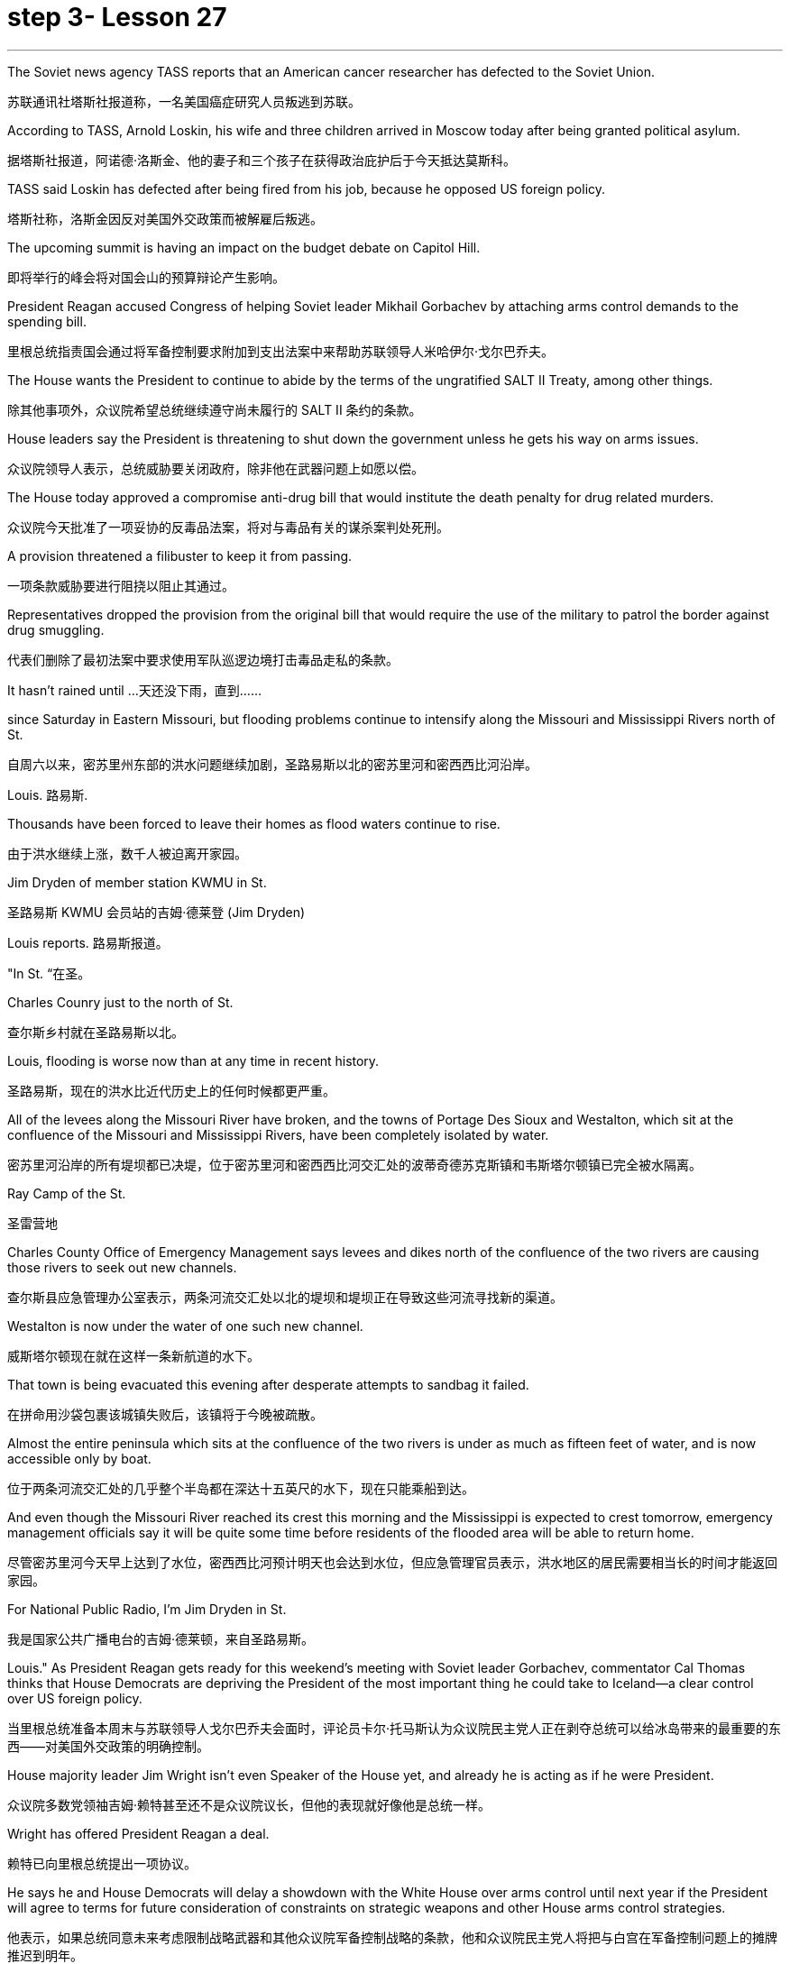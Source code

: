 
= step 3- Lesson 27
:toc: left
:toclevels: 3
:sectnums:
:stylesheet: ../../+ 000 eng选/美国高中历史教材 American History ： From Pre-Columbian to the New Millennium/myAdocCss.css

'''


The Soviet news agency TASS reports that an American cancer researcher has defected to the Soviet Union.

[.my2]
苏联通讯社塔斯社报道称，一名美国癌症研究人员叛逃到苏联。

According to TASS, Arnold Loskin, his wife and three children arrived in Moscow today after being granted political asylum.

[.my2]
据塔斯社报道，阿诺德·洛斯金、他的妻子和三个孩子在获得政治庇护后于今天抵达莫斯科。

TASS said Loskin has defected after being fired from his job, because he opposed US foreign policy.

[.my2]
塔斯社称，洛斯金因反对美国外交政策而被解雇后叛逃。

The upcoming summit is having an impact on the budget debate on Capitol Hill.

[.my2]
即将举行的峰会将对国会山的预算辩论产生影响。

President Reagan accused Congress of helping Soviet leader Mikhail Gorbachev by attaching arms control demands to the spending bill.

[.my2]
里根总统指责国会通过将军备控制要求附加到支出法案中来帮助苏联领导人米哈伊尔·戈尔巴乔夫。

The House wants the President to continue to abide by the terms of the ungratified SALT II Treaty, among other things.

[.my2]
除其他事项外，众议院希望总统继续遵守尚未履行的 SALT II 条约的条款。

House leaders say the President is threatening to shut down the government unless he gets his way on arms issues.

[.my2]
众议院领导人表示，总统威胁要关闭政府，除非他在武器问题上如愿以偿。

The House today approved a compromise anti-drug bill that would institute the death penalty for drug related murders.

[.my2]
众议院今天批准了一项妥协的反毒品法案，将对与毒品有关的谋杀案判处死刑。

A provision threatened a filibuster to keep it from passing.

[.my2]
一项条款威胁要进行阻挠以阻止其通过。

Representatives dropped the provision from the original bill that would require the use of the military to patrol the border against drug smuggling.

[.my2]
代表们删除了最初法案中要求使用军队巡逻边境打击毒品走私的条款。

It hasn't rained until …​
天还没下雨，直到……​

since Saturday in Eastern Missouri, but flooding problems continue to intensify along the Missouri and Mississippi Rivers north of St.

[.my2]
自周六以来，密苏里州东部的洪水问题继续加剧，圣路易斯以北的密苏里河和密西西比河沿岸。

Louis.  路易斯.

Thousands have been forced to leave their homes as flood waters continue to rise.

[.my2]
由于洪水继续上涨，数千人被迫离开家园。

Jim Dryden of member station KWMU in St.

[.my2]
圣路易斯 KWMU 会员站的吉姆·德莱登 (Jim Dryden)

Louis reports.  路易斯报道。

"In St.  “在圣。

Charles Counry just to the north of St.

[.my2]
查尔斯乡村就在圣路易斯以北。

Louis, flooding is worse now than at any time in recent history.

[.my2]
圣路易斯，现在的洪水比近代历史上的任何时候都更严重。

All of the levees along the Missouri River have broken, and the towns of Portage Des Sioux and Westalton, which sit at the confluence of the Missouri and Mississippi Rivers, have been completely isolated by water.

[.my2]
密苏里河沿岸的所有堤坝都已决堤，位于密苏里河和密西西比河交汇处的波蒂奇德苏克斯镇和韦斯塔尔顿镇已完全被水隔离。

Ray Camp of the St.

[.my2]
圣雷营地

Charles County Office of Emergency Management says levees and dikes north of the confluence of the two rivers are causing those rivers to seek out new channels.

[.my2]
查尔斯县应急管理办公室表示，两条河流交汇处以北的堤坝和堤坝正在导致这些河流寻找新的渠道。

Westalton is now under the water of one such new channel.

[.my2]
威斯塔尔顿现在就在这样一条新航道的水下。

That town is being evacuated this evening after desperate attempts to sandbag it failed.

[.my2]
在拼命用沙袋包裹该城镇失败后，该镇将于今晚被疏散。

Almost the entire peninsula which sits at the confluence of the two rivers is under as much as fifteen feet of water, and is now accessible only by boat.

[.my2]
位于两条河流交汇处的几乎整个半岛都在深达十五英尺的水下，现在只能乘船到达。

And even though the Missouri River reached its crest this morning and the Mississippi is expected to crest tomorrow, emergency management officials say it will be quite some time before residents of the flooded area will be able to return home.

[.my2]
尽管密苏里河今天早上达到了水位，密西西比河预计明天也会达到水位，但应急管理官员表示，洪水地区的居民需要相当长的时间才能返回家园。

For National Public Radio, I'm Jim Dryden in St.

[.my2]
我是国家公共广播电台的吉姆·德莱顿，来自圣路易斯。

Louis." As President Reagan gets ready for this weekend's meeting with Soviet leader Gorbachev, commentator Cal Thomas thinks that House Democrats are depriving the President of the most important thing he could take to Iceland—a clear control over US foreign policy.

[.my2]
当里根总统准备本周末与苏联领导人戈尔巴乔夫会面时，评论员卡尔·托马斯认为众议院民主党人正在剥夺总统可以给冰岛带来的最重要的东西——对美国外交政策的明确控制。

House majority leader Jim Wright isn't even Speaker of the House yet, and already he is acting as if he were President.

[.my2]
众议院多数党领袖吉姆·赖特甚至还不是众议院议长，但他的表现就好像他是总统一样。

Wright has offered President Reagan a deal.

[.my2]
赖特已向里根总统提出一项协议。

He says he and House Democrats will delay a showdown with the White House over arms control until next year if the President will agree to terms for future consideration of constraints on strategic weapons and other House arms control strategies.

[.my2]
他表示，如果总统同意未来考虑限制战略武器和其他众议院军备控制战略的条款，他和众议院民主党人将把与白宫在军备控制问题上的摊牌推迟到明年。

These would include abiding by weapons limits in the unratified SALT II Treaty, which the Soviets have repeatedly violated.

[.my2]
其中包括遵守未经批准的《第二阶段限制战略武器条约》中的武器限制，而苏联已多次违反该条约。

This type of behavior on the eve of a meeting in Iceland between the President and Mikhail Gorbachev would be unseemly enough for any member of Congress.

[.my2]
总统和米哈伊尔·戈尔巴乔夫在冰岛会晤前夕的这种行为对于任何国会议员来说都是不体面的。

But for major Democratic leader it is unconscionable.

[.my2]
但对于民主党主要领导人来说，这是不合理的。

Why should Gorbachev feel any need to negotiate with the President if House Democrats led by Jim Wright are doing his job for him? Gorbachev, of course, is under no such pressure since members of the Politburo in one-party Russia compete only for the privilege of being the loudest ratifier of Gorbachev policies.

[.my2]
如果吉姆·赖特领导的众议院民主党人正在为戈尔巴乔夫做他的工作，为什么戈尔巴乔夫会觉得有必要与总统谈判呢？当然，戈尔巴乔夫并没有面临这样的压力，因为一党制俄罗斯的政治局成员只是为了成为戈尔巴乔夫政策最响亮的批准者的特权而竞争。

Wright, who was a co-signer of a 1984 "Dear Commandant" letter to Nicaragua's Marxist dictator Daniel Ortega, in which, among other things, he deplored his own country's policies against the Central American nation, apparently believes that cutting a deal with the Soviets in which we all will live in a safer world is like a mating game.

[.my2]
赖特是 1984 年致尼加拉瓜马克思主义独裁者丹尼尔·奥尔特加的一封“亲爱的指挥官”信的共同签署人，他在信中除其他外，对自己国家针对中美洲国家的政策表示遗憾，他显然认为与尼加拉瓜达成协议我们所有人都将生活在一个更安全的世界中的苏联就像一场交配游戏。

One must make the right moves before the other party shows any interest.

[.my2]
在对方表现出兴趣之前，一方必须采取正确的行动。

The Soviets are pressing ahead on all fronts, offensive and defensive weapons and laser technology, even while they denounce the United States for conducting research on its own strategic defense initiative.

[.my2]
苏联在进攻性和防御性武器以及激光技术等各个方面都在推进，尽管他们谴责美国对其自己的战略防御计划进行研究。

Will they be impressed by the good will Congressman Wright thinks he is displaying by trying to tie the President's hands before Iceland? Hardly.

[.my2]
他们会对赖特议员认为他试图在冰岛面前束缚总统的手脚所表现出的善意印象深刻吗？几乎不。

Gorbachev will try to tie the President's feet as well.

[.my2]
戈尔巴乔夫也会试图绑住总统的脚。

The history of this country before the Vietnam War was that the President of the United States set American foreign policy.

[.my2]
越南战争之前这个国家的历史是美国总统制定美国的外交政策。

The Congress advised and debated, but in the end it was the President who prevailed if differences arose.

[.my2]
国会提出建议并进行辩论，但如果出现分歧，最终总统获胜。

Now it is the Congress that is making foreign policy: on South Africa, on Central America, and, on the most dangerous level of all, with our chief adversary, the Soviet Union.

[.my2]
现在，国会正在制定外交政策：针对南非、针对中美洲，以及在最危险的层面上针对我们的主要对手苏联。

There is no room for mistakes in dealing with the Soviets, but Jim Wright and the House Democrats are making them.

[.my2]
与苏联打交道时不允许犯错误，但吉姆·赖特和众议院民主党人却犯了错误。

Gorbachev will arrive in Reykjavik well rested, knowing that much of his work will have already been done for him by Jim Wright.

[.my2]
戈尔巴乔夫将在休息良好的情况下抵达雷克雅未克，因为他知道吉姆·赖特已经为他完成了大部分工作。

No wonder he's bringing his wife.

[.my2]
难怪他会带上他的妻子。

There will be plenty of spare time for socializing.

[.my2]
将会有充足的空闲时间进行社交。

Cal Thomas is a columnist for the Los Angeles Times Syndicate.

[.my2]
卡尔·托马斯是《洛杉矶时报辛迪加》的专栏作家。

The Superpower leaders left Iceland this weekend without moving their nations noticeably closer to peace.

[.my2]
超级大国领导人本周末离开了冰岛，但并没有让他们的国家明显更接近和平。

But at the same time another interaction between Americans and Soviet citizens was just getting started in the USSR.

[.my2]
但与此同时，美国人和苏联公民之间的另一场互动才刚刚在苏联开始。

It is a meeting of Northern people, an Arctic attempt at understanding.

[.my2]
这是北方人民的一次聚会，是一次北极理解的尝试。

From Anchorage, reporter Joanna Urick has more on the Alaska Performing Arts for Peace.

[.my2]
来自安克雷奇的记者乔安娜·尤里克 (Joanna Urick) 报道了有关阿拉斯加和平表演艺术的更多信息。

Before Leaving for the Soviet Union, sixty Alaskans from throughout the state gathered in a log cabin on a lake outside of Anchorage to rehearse.

[.my2]
在前往苏联之前，来自全州的 60 名阿拉斯加人聚集在安克雷奇郊外湖边的一间小木屋里进行排练。

"I see people from Moscow.

[.my2]
“我看到来自莫斯科的人。

I see people from Leningrad." As John Pingyer, a Upic Eskimo reads his lines, he's thinking about an ancient Upic ceremony called "the Bladder Festival," in which people from different villages gather together.

[.my2]
我看到了来自列宁格勒的人。”当乌匹克爱斯基摩人约翰·平耶（John Pingyer）念出他的台词时，他想到了一种古老的乌匹克仪式，称为“膀胱节”，来自不同村庄的人们聚集在一起。

At the end of the week-long rituals they take the bladders from seals their hunters have taken during the past year and inflate them so they'll float.

[.my2]
在为期一周的仪式结束时，他们会从猎人在过去一年中捕获的海豹身上取出膀胱，然后给它们充气，这样它们就能漂浮起来。

Then they return the seal bladders to the ocean.

[.my2]
然后他们将海豹膀胱放回海洋。

"There's a lot of symbolism behind the ceremony.

[.my2]
“仪式背后有很多象征意义。

And one of the strongest symbolism that we're using in this Bladder Festival is …​
我们在这个膀胱节中使用的最强烈的象征意义之一是……​

togetherness of people, as one part of one big village or a community, and then we use it to portray the closeness of people, which is the peace." The Bladder Festival forms the dramatic framework for a show involving more than sixty people from Alaska.

[.my2]
人们团结在一起，作为一个大村庄或一个社区的一部分，然后我们用它来描绘人们的亲密关系，这就是和平。”膀胱节为一场由来自阿拉斯加的 60 多人参与的表演提供了戏剧性的框架。

The Alaska Performing Arts for Peace will take their show through a succession of cities, towns and villages in the Soviet Union, culminating in the reunification of Siberian Upic Eskimos, people who have lived along the coast of the Bering Sea, until the Cold War moving freely back and forth between the continents.

[.my2]
阿拉斯加和平表演艺术将在苏联的一系列城市、城镇和村庄进行演出，最终使西伯利亚乌皮克爱斯基摩人重新统一，这些人一直生活在白令海沿岸，直到冷战结束。在各大洲之间自由来回。

At times, they can see one another hunting on the ice, but actual contact has been forbidden since the coming of military installations following World War II.

[.my2]
有时，他们可以看到彼此在冰上狩猎，但自从二战后军事设施出现以来，实际接触就被禁止了。

The Alaska villages of Wonga on St.

[.my2]
阿拉斯加圣路易斯旺加村

Lawrence Island is actually closer to Siberia than to the US mainland.

[.my2]
劳伦斯岛实际上距离西伯利亚比距离美国大陆更近。

Seventy-year-old Aura Gologrogin, who accompanies the Wonga comedy players on the tour, remembers the last time she visited friends and relatives on the Siberian coast.
70 岁的奥拉·戈洛罗金 (Aura Gologrogin) 陪同旺加 (Wonga) 喜剧演员进行巡演，她还记得上次去西伯利亚海岸拜访朋友和亲戚的情景。

She's looking forward to meeting them again.

[.my2]
她期待着再次见到他们。

"Yeh, it is like a big family reunion.

[.my2]
“是的，这就像一个大家庭聚会。

I was thinking if I could meet some of the people that I know long time ago, since I have been there when I was younger.

[.my2]
我在想我是否可以见到一些我很久以前就认识的人，因为我年轻时就去过那里。

In 1940 I go over and stay there for nine days and they were so nice people.
1940 年，我去那里呆了九天，他们都是非常好的人。

And I want to meet them again." This tour is not just an Eskimo reunion.

[.my2]
我想再次见到他们。”这次旅行不仅仅是爱斯基摩人的聚会。

Along with some thirty Eskimos are chorus, cloggers, fiddlers and black gospel singers.

[.my2]
除了大约三十名爱斯基摩人之外，还有合唱团、木鞋匠、小提琴手和黑人福音歌手。

"Each culture has something unique to offer, and that's what we have here.

[.my2]
“每种文化都有其独特之处，而这正是我们这里所拥有的。

Each culture has something unique to offer, and that uniqueness will be pulled together as one.

[.my2]
每种文化都有其独特之处，而这种独特性将被整合为一个整体。

And that one body is what we are sharing with the Soviet Union." Shirley Staten is one of five gospel singers from Anchorage looking forward to another reunion with the small group of Russians, descendants of Black Americans who emigrated to Moscow during the Depression.

[.my2]
而这个身体就是我们与苏联分享的。”雪莉·斯塔顿是来自安克雷奇的五位福音歌手之一，他们期待着与一小群俄罗斯人再次团聚，这些俄罗斯人是在大萧条期间移民到莫斯科的美国黑人的后裔。

"And we're going to sit around and sing gospel music, and I am just …​
“我们会围坐在一起唱福音音乐，而我只是……​

I mean that's the highlight of the trip." "We are going to sing in chorus.

[.my2]
我的意思是，这是这次旅行的亮点。” “我们要合唱。

Then we can start together in Russian.

[.my2]
然后我们就可以一起用俄语开始。

It seems like that's the way it's going to work." Organizer Digby Belger says it's taken two difficult years to make the tour of the Alaska Performing Artists for Peace a reality.

[.my2]
看来这就是它的运作方式。”组织者迪格比·贝尔格表示，阿拉斯加和平表演艺术家的巡演花了两年的时间才成为现实。

And in that time, there have been dramatic ups and downs in US-Soviet relations.

[.my2]
在那段时间，美苏关系经历了剧烈的起伏。

"In some way, this might be a nice time to go.

[.my2]
“从某种程度上来说，这可能是一个很好的时机。

And you know, if …​
你知道，如果……​

I really feel that the more tension between us, the more that we really need to communicate.

[.my2]
我真的觉得我们之间越紧张，我们就越需要沟通。

And people to people exchange is a very good way to do that." The Alaska Performing Artists for Peace's month-long tour will take them from Moscow in the west to the Chukchi Peninsula in the east coast of Siberia.

[.my2]
人与人之间的交流是一个很好的方式。”阿拉斯加和平表演艺术家为期一个月的巡演将把他们从西部的莫斯科带到西伯利亚东海岸的楚科奇半岛。

They'll return to the United States November 2nd.

[.my2]
他们将于11月2日返回美国。

In Anchorage, this is Joanna Urich.

[.my2]
我是安克雷奇的乔安娜·乌里希。

'''
